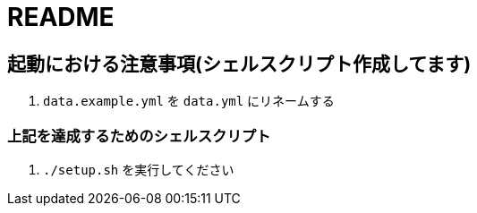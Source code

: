 # README

## 起動における注意事項(シェルスクリプト作成してます)

. `data.example.yml` を `data.yml` にリネームする

### 上記を達成するためのシェルスクリプト

. `./setup.sh` を実行してください
